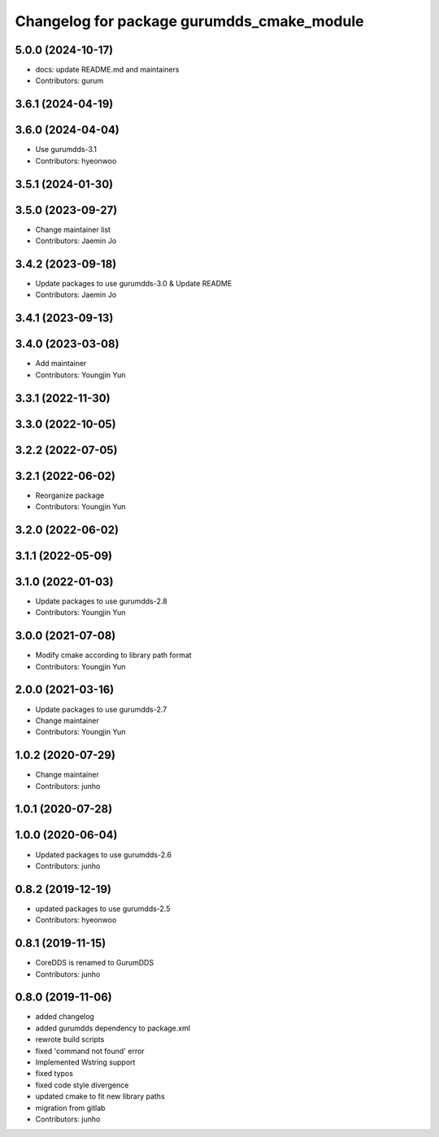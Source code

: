^^^^^^^^^^^^^^^^^^^^^^^^^^^^^^^^^^^^^^^^^^^
Changelog for package gurumdds_cmake_module
^^^^^^^^^^^^^^^^^^^^^^^^^^^^^^^^^^^^^^^^^^^

5.0.0 (2024-10-17)
------------------
* docs: update README.md and maintainers
* Contributors: gurum

3.6.1 (2024-04-19)
------------------

3.6.0 (2024-04-04)
------------------
* Use gurumdds-3.1
* Contributors: hyeonwoo

3.5.1 (2024-01-30)
------------------

3.5.0 (2023-09-27)
------------------
* Change maintainer list
* Contributors: Jaemin Jo

3.4.2 (2023-09-18)
------------------
* Update packages to use gurumdds-3.0 & Update README
* Contributors: Jaemin Jo

3.4.1 (2023-09-13)
------------------

3.4.0 (2023-03-08)
------------------
* Add maintainer
* Contributors: Youngjin Yun

3.3.1 (2022-11-30)
------------------

3.3.0 (2022-10-05)
------------------

3.2.2 (2022-07-05)
------------------

3.2.1 (2022-06-02)
------------------
* Reorganize package
* Contributors: Youngjin Yun

3.2.0 (2022-06-02)
------------------

3.1.1 (2022-05-09)
------------------

3.1.0 (2022-01-03)
------------------
* Update packages to use gurumdds-2.8
* Contributors: Youngjin Yun

3.0.0 (2021-07-08)
------------------
* Modify cmake according to library path format
* Contributors: Youngjin Yun

2.0.0 (2021-03-16)
------------------
* Update packages to use gurumdds-2.7
* Change maintainer
* Contributors: Youngjin Yun

1.0.2 (2020-07-29)
------------------
* Change maintainer
* Contributors: junho

1.0.1 (2020-07-28)
------------------

1.0.0 (2020-06-04)
------------------
* Updated packages to use gurumdds-2.6
* Contributors: junho

0.8.2 (2019-12-19)
------------------
* updated packages to use gurumdds-2.5
* Contributors: hyeonwoo

0.8.1 (2019-11-15)
------------------
* CoreDDS is renamed to GurumDDS
* Contributors: junho

0.8.0 (2019-11-06)
------------------
* added changelog
* added gurumdds dependency to package.xml
* rewrote build scripts
* fixed 'command not found' error
* Implemented Wstring support
* fixed typos
* fixed code style divergence
* updated cmake to fit new library paths
* migration from gitlab
* Contributors: junho
